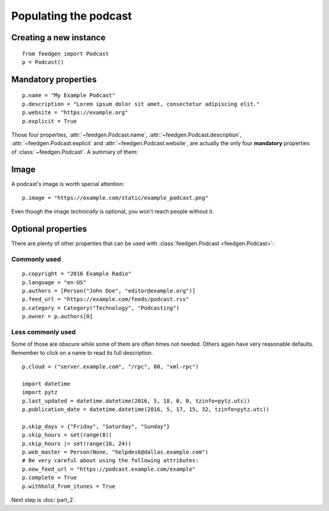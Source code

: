 Populating the podcast
----------------------

Creating a new instance
~~~~~~~~~~~~~~~~~~~~~~~

::

    from feedgen import Podcast
    p = Podcast()

Mandatory properties
~~~~~~~~~~~~~~~~~~~~

::

    p.name = "My Example Podcast"
    p.description = "Lorem ipsum dolor sit amet, consectetur adipiscing elit."
    p.website = "https://example.org"
    p.explicit = True

Those four properties, :attr:`~feedgen.Podcast.name`,
:attr:`~feedgen.Podcast.description`,
:attr:`~feedgen.Podcast.explicit` and
:attr:`~feedgen.Podcast.website`, are actually
the only four **mandatory** properties of
:class:`~feedgen.Podcast`. A summary of them:

.. autosummary::

   ~feedgen.Podcast.name
   ~feedgen.Podcast.description
   ~feedgen.Podcast.website
   ~feedgen.Podcast.explicit

Image
~~~~~

A podcast's image is worth special attention::

    p.image = "https://example.com/static/example_podcast.png"

.. automethod:: feedgen.Podcast.image
   :noindex:

Even though the image *technically* is optional, you won't reach people without it.

Optional properties
~~~~~~~~~~~~~~~~~~~

There are plenty of other properties that can be used with
:class:`feedgen.Podcast <feedgen.Podcast>`:


Commonly used
^^^^^^^^^^^^^

::

    p.copyright = "2016 Example Radio"
    p.language = "en-US"
    p.authors = [Person("John Doe", "editor@example.org")]
    p.feed_url = "https://example.com/feeds/podcast.rss"
    p.category = Category("Technology", "Podcasting")
    p.owner = p.authors[0]

.. autosummary::

   ~feedgen.Podcast.copyright
   ~feedgen.Podcast.language
   ~feedgen.Podcast.authors
   ~feedgen.Podcast.feed_url
   ~feedgen.Podcast.category
   ~feedgen.Podcast.owner


Less commonly used
^^^^^^^^^^^^^^^^^^

Some of those are obscure while some of them are often times not needed. Others
again have very reasonable defaults. Remember to click on a name to read its
full description.

::

    p.cloud = ("server.example.com", "/rpc", 80, "xml-rpc")

    import datetime
    import pytz
    p.last_updated = datetime.datetime(2016, 5, 18, 0, 0, tzinfo=pytz.utc))
    p.publication_date = datetime.datetime(2016, 5, 17, 15, 32, tzinfo=pytz.utc))

    p.skip_days = {"Friday", "Saturday", "Sunday"}
    p.skip_hours = set(range(8))
    p.skip_hours |= set(range(16, 24))
    p.web_master = Person(None, "helpdesk@dallas.example.com")
    # Be very careful about using the following attributes:
    p.new_feed_url = "https://podcast.example.com/example"
    p.complete = True
    p.withhold_from_itunes = True

.. autosummary::

   ~feedgen.Podcast.cloud
   ~feedgen.Podcast.last_updated
   ~feedgen.Podcast.publication_date
   ~feedgen.Podcast.skip_days
   ~feedgen.Podcast.skip_hours
   ~feedgen.Podcast.web_master
   ~feedgen.Podcast.new_feed_url
   ~feedgen.Podcast.complete
   ~feedgen.Podcast.withhold_from_itunes


Next step is :doc:`part_2`.
